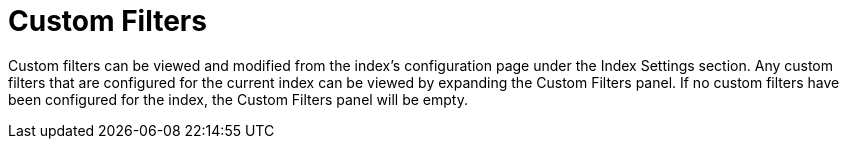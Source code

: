 = Custom Filters
:description: Custom filters can be viewed and modified from the index’s configuration page under the Index Settings section.

{description} Any custom filters that are configured for the current index can be viewed by expanding the Custom Filters panel. If no custom filters have been configured for the index, the Custom Filters panel will be empty.



